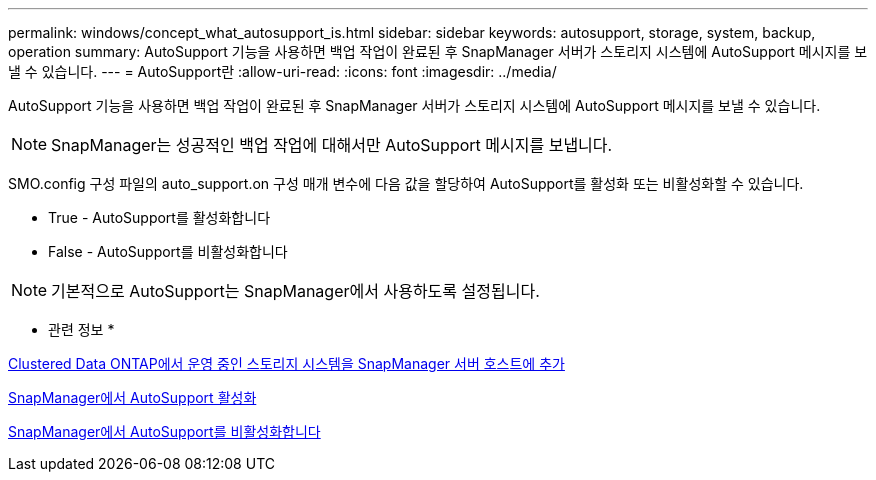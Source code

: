 ---
permalink: windows/concept_what_autosupport_is.html 
sidebar: sidebar 
keywords: autosupport, storage, system, backup, operation 
summary: AutoSupport 기능을 사용하면 백업 작업이 완료된 후 SnapManager 서버가 스토리지 시스템에 AutoSupport 메시지를 보낼 수 있습니다. 
---
= AutoSupport란
:allow-uri-read: 
:icons: font
:imagesdir: ../media/


[role="lead"]
AutoSupport 기능을 사용하면 백업 작업이 완료된 후 SnapManager 서버가 스토리지 시스템에 AutoSupport 메시지를 보낼 수 있습니다.


NOTE: SnapManager는 성공적인 백업 작업에 대해서만 AutoSupport 메시지를 보냅니다.

SMO.config 구성 파일의 auto_support.on 구성 매개 변수에 다음 값을 할당하여 AutoSupport를 활성화 또는 비활성화할 수 있습니다.

* True - AutoSupport를 활성화합니다
* False - AutoSupport를 비활성화합니다



NOTE: 기본적으로 AutoSupport는 SnapManager에서 사용하도록 설정됩니다.

* 관련 정보 *

xref:task_adding_storage_systems_to_the_snapmanager_server_host.adoc[Clustered Data ONTAP에서 운영 중인 스토리지 시스템을 SnapManager 서버 호스트에 추가]

xref:task_enabling_autosupport_in_snapmanager.adoc[SnapManager에서 AutoSupport 활성화]

xref:task_disabling_autosupport_in_snapmanager.adoc[SnapManager에서 AutoSupport를 비활성화합니다]
